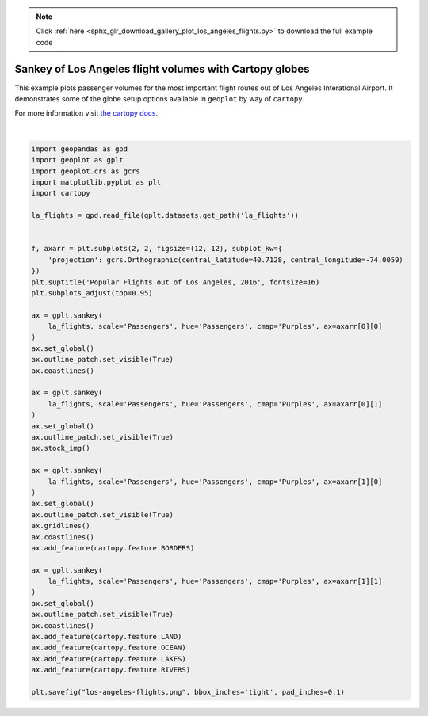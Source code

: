 .. note::
    :class: sphx-glr-download-link-note

    Click :ref:`here <sphx_glr_download_gallery_plot_los_angeles_flights.py>` to download the full example code
.. rst-class:: sphx-glr-example-title

.. _sphx_glr_gallery_plot_los_angeles_flights.py:


Sankey of Los Angeles flight volumes with Cartopy globes
========================================================

This example plots passenger volumes for the most important flight routes out of Los Angeles
Interational Airport. It demonstrates some of the globe setup options available in ``geoplot`` by
way of ``cartopy``.

For more information visit `the cartopy docs
<http://scitools.org.uk/cartopy/docs/latest/matplotlib/feature_interface.html>`_.



.. image:: /gallery/images/sphx_glr_plot_los_angeles_flights_001.png
    :class: sphx-glr-single-img


.. rst-class:: sphx-glr-script-out

 Out:

 .. code-block:: none

    /Users/alex/miniconda3/envs/geoplot-dev/lib/python3.6/site-packages/scipy/stats/stats.py:1633: FutureWarning: Using a non-tuple sequence for multidimensional indexing is deprecated; use `arr[tuple(seq)]` instead of `arr[seq]`. In the future this will be interpreted as an array index, `arr[np.array(seq)]`, which will result either in an error or a different result.
      return np.add.reduce(sorted[indexer] * weights, axis=axis) / sumval
    /Users/alex/Desktop/geoplot/geoplot/geoplot.py:231: UserWarning: Please specify "legend_var" explicitly when both "hue" and "scale" are specified. Defaulting to "legend_var='hue'".
      f'Please specify "legend_var" explicitly when both "hue" and "scale" are '





|


.. code-block:: default


    import geopandas as gpd
    import geoplot as gplt
    import geoplot.crs as gcrs
    import matplotlib.pyplot as plt
    import cartopy

    la_flights = gpd.read_file(gplt.datasets.get_path('la_flights'))


    f, axarr = plt.subplots(2, 2, figsize=(12, 12), subplot_kw={
        'projection': gcrs.Orthographic(central_latitude=40.7128, central_longitude=-74.0059)
    })
    plt.suptitle('Popular Flights out of Los Angeles, 2016', fontsize=16)
    plt.subplots_adjust(top=0.95)

    ax = gplt.sankey(
        la_flights, scale='Passengers', hue='Passengers', cmap='Purples', ax=axarr[0][0]
    )
    ax.set_global()
    ax.outline_patch.set_visible(True)
    ax.coastlines()

    ax = gplt.sankey(
        la_flights, scale='Passengers', hue='Passengers', cmap='Purples', ax=axarr[0][1]
    )
    ax.set_global()
    ax.outline_patch.set_visible(True)
    ax.stock_img()

    ax = gplt.sankey(
        la_flights, scale='Passengers', hue='Passengers', cmap='Purples', ax=axarr[1][0]
    )
    ax.set_global()
    ax.outline_patch.set_visible(True)
    ax.gridlines()
    ax.coastlines()
    ax.add_feature(cartopy.feature.BORDERS)

    ax = gplt.sankey(
        la_flights, scale='Passengers', hue='Passengers', cmap='Purples', ax=axarr[1][1]
    )
    ax.set_global()
    ax.outline_patch.set_visible(True)
    ax.coastlines()
    ax.add_feature(cartopy.feature.LAND)
    ax.add_feature(cartopy.feature.OCEAN)
    ax.add_feature(cartopy.feature.LAKES)
    ax.add_feature(cartopy.feature.RIVERS)

    plt.savefig("los-angeles-flights.png", bbox_inches='tight', pad_inches=0.1)


.. rst-class:: sphx-glr-timing

   **Total running time of the script:** ( 0 minutes  4.431 seconds)


.. _sphx_glr_download_gallery_plot_los_angeles_flights.py:


.. only :: html

 .. container:: sphx-glr-footer
    :class: sphx-glr-footer-example



  .. container:: sphx-glr-download

     :download:`Download Python source code: plot_los_angeles_flights.py <plot_los_angeles_flights.py>`



  .. container:: sphx-glr-download

     :download:`Download Jupyter notebook: plot_los_angeles_flights.ipynb <plot_los_angeles_flights.ipynb>`


.. only:: html

 .. rst-class:: sphx-glr-signature

    `Gallery generated by Sphinx-Gallery <https://sphinx-gallery.github.io>`_

